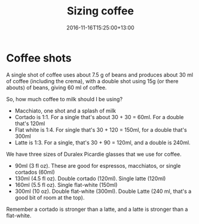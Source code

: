 #+title: Sizing coffee
#+slug: sizing-coffee
#+date: 2016-11-16T15:25:00+13:00
#+lastmod: 2016-11-16T15:25:00+13:00
#+categories[]: Home
#+tags[]: Coffee
#+draft: False

* Coffee shots

A single shot of coffee uses about 7.5 g of beans and produces about 30 ml of coffee (including the crema), with a double shot using 15g (or there abouts) of beans, giving 60 ml of coffee.

So, how much coffee to milk should I be using?

- Macchiato, one shot and a splash of milk
- Cortado is 1:1. For a single that's about 30 + 30 = 60ml. For a double that's 120ml
- Flat white is 1:4. For single that's 30 + 120 = 150ml, for a double that's 300ml
- Latte is 1:3. For a single, that's 30 + 90 = 120ml, and a double is 240ml.

We have three sizes of Duralex Picardie glasses that we use for coffee.

- 90ml (3 fl oz). These are good for espressos, macchiatos, or single cortados (60ml)
- 130ml (4.5 fl oz). Double cortado (120ml). Single latte (120ml)
- 160ml (5.5 fl oz). Single flat-white (150ml)
- 300ml (10 oz). Double flat-white (300ml). Double Latte (240 ml, that's a good bit of room at the top).

Remember a cortado is stronger than a latte, and a latte is stronger than a flat-white.
